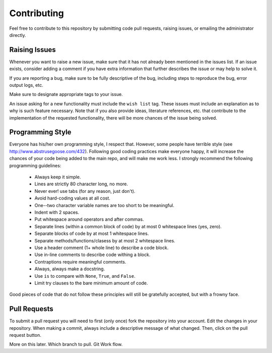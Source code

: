 .. _contributing:

Contributing
============

Feel free to contribute to this repository by submitting code pull
requests, raising issues, or emailing the administrator directly.

Raising Issues
--------------

Whenever you want to raise a new issue, make sure that it has not
already been mentioned in the issues list.  If an issue exists, consider
adding a comment if you have extra information that further describes
the issue or may help to solve it.

If you are reporting a bug, make sure to be fully descriptive of the
bug, including steps to reproduce the bug, error output logs, etc.

Make sure to designate appropriate tags to your issue.

An issue asking for a new functionality must include the ``wish list``
tag.  These issues must include an explanation as to why is such
feature necessary.  Note that if you also provide ideas, literature
references, etc. that contribute to the implementation of the
requested functionality, there will be more chances of the issue being
solved.

Programming Style
-----------------

Everyone has his/her own programming style, I respect that.  However,
some people have terrible style (see
http://www.abstrusegoose.com/432).  Following good coding practices
make everyone happy, it will increase the chances of your code being
added to the main repo, and will make me work less.  I strongly
recommend the following programming guidelines:

  - Always keep it simple.
  - Lines are strictly 80 character long, no more.
  - Never ever! use tabs (for any reason, just don't).
  - Avoid hard-coding values at all cost.
  - One--two character variable names are too short to be meaningful.
  - Indent with 2 spaces.
  - Put whitespace around operators and after commas.
  - Separate lines (within a common block of code) by at most 0 whitespace lines (yes, zero).
  - Separate blocks of code by at most 1 whitespace lines.
  - Separate methods/functions/clasess by at most 2 whitespace lines.
  - Use a header comment (1+ whole line) to describe a code block.
  - Use in-line comments to describe code withing a block.
  - Contraptions require meaningful comments.
  - Always, always make a docstring.
  - Use ``is`` to compare with ``None``, ``True``, and ``False``.
  - Limit try clauses to the bare minimum amount of code.

Good pieces of code that do not follow these principles will
still be gratefully accepted, but with a frowny face.


Pull Requests
-------------

To submit a pull request you will need to first (only once) fork the
repository into your account.  Edit the changes in your
repository. When making a commit, always include a descriptive message
of what changed.  Then, click on the pull request button.


More on this later.  Which branch to pull. Git Work flow.
